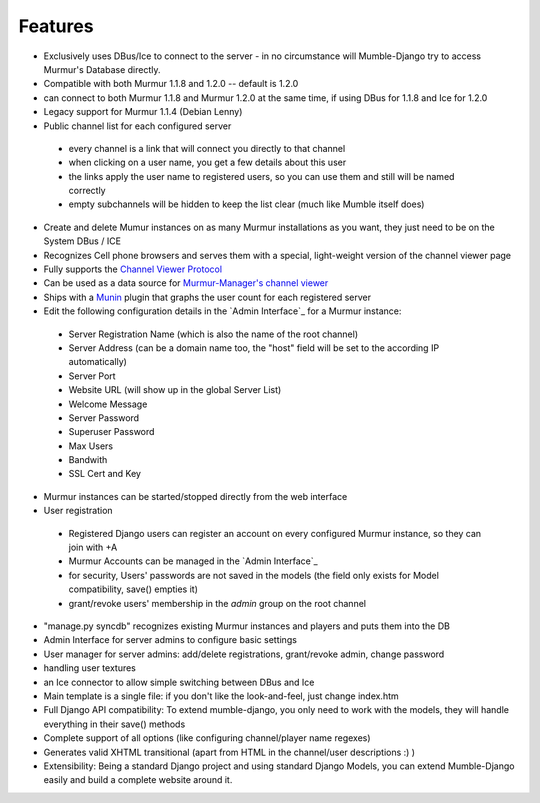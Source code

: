 Features
--------

* Exclusively uses DBus/Ice to connect to the server - in no circumstance will
  Mumble-Django try to access Murmur's Database directly.
* Compatible with both Murmur 1.1.8 and 1.2.0 -- default is 1.2.0
* can connect to both Murmur 1.1.8 and Murmur 1.2.0 at the same time, if using
  DBus for 1.1.8 and Ice for 1.2.0
* Legacy support for Murmur 1.1.4 (Debian Lenny)
* Public channel list for each configured server

 * every channel is a link that will connect you directly to that channel
 * when clicking on a user name, you get a few details about this user
 * the links apply the user name to registered users, so you can use them and still will be named correctly
 * empty subchannels will be hidden to keep the list clear (much like Mumble itself does)

* Create and delete Mumur instances on as many Murmur installations as you want,
  they just need to be on the System DBus / ICE
* Recognizes Cell phone browsers and serves them with a special, light-weight
  version of the channel viewer page
* Fully supports the `Channel Viewer Protocol <https://www.mumble.info/documentation/developer/channel-viewer-protocol/>`_
* Can be used as a data source for `Murmur-Manager's channel viewer <http://github.com/cheald/murmur-manager/tree/master/widget/>`_
* Ships with a `Munin <http://munin.projects.linpro.no/>`_ plugin that graphs
  the user count for each registered server
* Edit the following configuration details in the `Admin Interface`_
  for a Murmur instance:

 * Server Registration Name (which is also the name of the root channel)
 * Server Address (can be a domain name too, the "host" field will be set to the according IP automatically)
 * Server Port
 * Website URL (will show up in the global Server List)
 * Welcome Message
 * Server Password
 * Superuser Password
 * Max Users
 * Bandwith
 * SSL Cert and Key

* Murmur instances can be started/stopped directly from the web interface
* User registration

 * Registered Django users can register an account on every configured Murmur
   instance, so they can join with +A
 * Murmur Accounts can be managed in the `Admin Interface`_
 * for security, Users' passwords are not saved in the models (the field only
   exists for Model compatibility, save() empties it)
 * grant/revoke users' membership in the *admin* group on the root channel

* "manage.py syncdb" recognizes existing Murmur instances and players and puts
  them into the DB
* Admin Interface for server admins to configure basic settings
* User manager for server admins: add/delete registrations, grant/revoke admin,
  change password
* handling user textures
* an Ice connector to allow simple switching between DBus and Ice
* Main template is a single file: if you don't like the look-and-feel, just
  change index.htm
* Full Django API compatibility: To extend mumble-django, you only need to work
  with the models, they will handle everything in their save() methods
* Complete support of all options (like configuring channel/player name regexes)
* Generates valid XHTML transitional (apart from HTML in the channel/user
  descriptions :) )
* Extensibility: Being a standard Django project and using standard Django Models,
  you can extend Mumble-Django easily and build a complete website around it.
